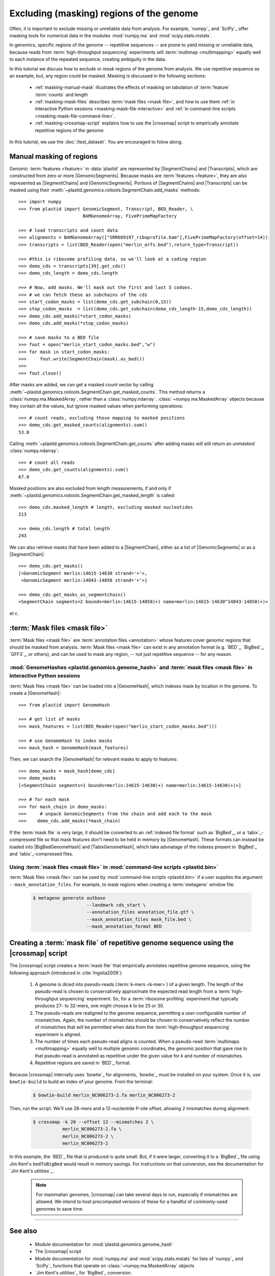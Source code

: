 Excluding (masking) regions of the genome
=========================================

Often, it is important to exclude missing or unreliable data from analysis.
For example, `numpy`_ and `SciPy`_ offer masking tools for numerical data
in the modules :mod:`numpy.ma` and :mod:`scipy.stats.mstats`.

In genomics, specific regions of the genome -- repetitive sequences --
are prone to yield missing or unreliable data, because reads from
:term:`high-throughput sequencing` experiments will :term:`multimap <multimapping>`
equally well to each instance of the repeated sequence, creating
ambiguity in the data.

In this tutorial we discuss how to exclude or *mask* regions of the genome
from analysis. We use repetitive sequence as an example, but, any region
could be masked. Masking is discussed in the following sections:

  - :ref:`masking-manual-mask` illustrates the effects of masking
    on tabulation of :term:`feature` :term:`counts` and length
  
  - :ref:`masking-mask-files` describes :term:`mask files <mask file>`,
    and how to use them
    :ref:`in interactive Python sessions <masking-mask-file-interactive>`
    and
    :ref:`in command-line scripts <masking-mask-file-command-line>`.

  - :ref:`masking-crossmap-script` explains how to use the |crossmap|
    script to empirically annotate repetitive regions of the genome

In this tutorial, we use the :doc:`/test_dataset`. You are
encouraged to folow along.


 .. _masking-manual-mask:

Manual masking of regions
-------------------------

Genomic :term:`features <feature>` in :data:`plastid` are represented by
|SegmentChains| and |Transcripts|, which are constructed from zero or
more |GenomicSegments|.
Because masks are :term:`features <feature>`, they are also represented
as |SegmentChains| and |GenomicSegments|. Portions of |SegmentChains|
and |Transcripts| can be masked using their
:meth:`~plastid.genomics.roitools.SegmentChain.add_masks` methods::

    >>> import numpy
    >>> from plastid import GenomicSegment, Transcript, BED_Reader, \
                            BAMGenomeArray, FivePrimeMapFactory

    >>> # load transcripts and count data
    >>> alignments = BAMGenomeArray(["SRR609197_riboprofile.bam"],FivePrimeMapFactory(offset=14))
    >>> transcripts = list(BED_Reader(open("merlin_orfs.bed"),return_type=Transcript))

    >>> #this is ribosome profiling data, so we'll look at a coding region
    >>> demo_cds = transcripts[39].get_cds()
    >>> demo_cds_length = demo_cds.length

    >>> # Now, add masks. We'll mask out the first and last 5 codons.
    >>> # we can fetch these as subchains of the cds
    >>> start_codon_masks = list(demo_cds.get_subchain(0,15))
    >>> stop_codon_masks  = list(demo_cds.get_subchain(demo_cds_length-15,demo_cds_length))
    >>> demo_cds.add_masks(*start_codon_masks)
    >>> demo_cds.add_masks(*stop_codon_masks)

    >>> # save masks to a BED file
    >>> fout = open("merlin_start_codon_masks.bed","w")
    >>> for mask in start_codon_masks:
    >>>     fout.write(SegmentChain(mask).as_bed())
    >>>
    >>> fout.close()



After masks are added, we can get a masked count vector by calling
:meth:`~plastid.genomics.roitools.SegmentChain.get_masked_counts`. This method
returns a :class:`numpy.ma.MaskedArray`, rather than a :class:`numpy.ndarray`.
:class:`~numpy.ma.MaskedArray` objects because they contain all the values,
but ignore masked values when performing operations::

    >>> # count reads, excluding those mapping to masked positions
    >>> demo_cds.get_masked_counts(alignments).sum()
    53.0

Calling :meth:`~plastid.genomics.roitools.SegmentChain.get_counts` after adding
masks will still return an *unmasked* :class:`numpy.ndarray`::

    >>> # count all reads
    >>> demo_cds.get_counts(alignments).sum()
    67.0

Masked positions are also excluded from length measurements, if and only if
:meth:`~plastid.genomics.roitools.SegmentChain.get_masked_length` is called::

    >>> demo_cds.masked_length # length, excluding masked nucleotides
    213

    >>> demo_cds.length # total length
    243


We can also retrieve masks that have been added to a |SegmentChain|, either
as a list of |GenomicSegments| or as a |SegmentChain|::

    >>> demo_cds.get_masks()
    [<GenomicSegment merlin:14615-14630 strand='+'>,
     <GenomicSegment merlin:14843-14858 strand='+'>]

    >>> demo_cds.get_masks_as_segmentchain()
    <SegmentChain segments=2 bounds=merlin:14615-14858(+) name=merlin:14615-14630^14843-14858(+)>

et c.

 .. _masking-mask-files:

:term:`Mask files <mask file>`
------------------------------
:term:`Mask files <mask file>` are :term:`annotation files <annotation>` whose
features cover genomic regions that should be masked from analysis.
:term:`Mask files <mask file>` can exist in any annotation format
(e.g. `BED`_, `BigBed`_, `GFF3`_, or others), and can be used to mask any region,
-- not just repetitive sequence -- for any reason.


 .. _masking-mask-file-interactive

:mod:`GenomeHashes <plastid.genomics.genome_hash>` and :term:`mask files <mask file>` in interactive Python sessions
....................................................................................................................

:term:`Mask files <mask file>` can be loaded into a |GenomeHash|, which
indexes mask by location in the genome. To create a |GenomeHash|::

    >>> from plastid import GenomeHash

    >>> # get list of masks
    >>> mask_features = list(BED_Reader(open("merlin_start_codon_masks.bed")))

    >>> # use GenomeHash to index masks
    >>> mask_hash = GenomeHash(mask_features)

Then, we can search the |GenomeHash| for relevant masks to apply to features::

    >>> demo_masks = mask_hash[demo_cds]
    >>> demo_masks
    [<SegmentChain segments=1 bounds=merlin:14615-14630(+) name=merlin:14615-14630(+)>]

    >>> # for each mask
    >>> for mask_chain in demo_masks:
    >>>     # unpack GenomicSegments from the chain and add each to the mask
    >>>    demo_cds.add_masks(*mask_chain)

If the :term:`mask file` is very large, it should be converted to an
:ref:`indexed file format` such as `BigBed`_, or a `tabix`_-compressed file
so that mask features don't need to be held in memory by |GenomeHash|.
These formats can instead be loaded into |BigBedGenomeHash| and
|TabixGenomeHash|, which take advnatage of the indexes present in
`BigBed`_ and `tabix`_-compressed files.


 .. _masking-mask-file-command-line

Using :term:`mask files <mask file>` in :mod:`command-line scripts <plastid.bin>`
.................................................................................

:term:`Mask files <mask file>` can be used by :mod:`command-line scripts <plastid.bin>`
if a user supplies the argument ``--mask_annotation_files``. For example, to 
mask regions when creating a :term:`metagene` window file:

 .. code-block:: shell

    $ metagene generate outbase
                        --landmark cds_start \
                        --annotation_files annotation_file.gtf \
                        --mask_annotation_files mask_file.bed \
                        --mask_annotation_format BED


 .. _masking-crossmap-script:

Creating a :term:`mask file` of repetitive genome sequence using the |crossmap| script
--------------------------------------------------------------------------------------

The |crossmap| script creates a :term:`mask file` that empirically annotates repetitive
genome sequence, using the following approach (introduced in :cite:`Ingolia2009`):

 #. A genome is diced into pseudo-reads (:term:`k-mers <k-mer>`) of a given length.
    The length of the pseudo-read is chosen to conservatively approximate the expected
    read length from a :term:`high-throughput sequencing` experiment. So, for a
    :term:`ribosome profiling` experiment that typically produces 27- to 32-mers,
    one might choose `k` to be 25 or 30.

 #. The pseudo-reads are realigned to the genome sequence, permitting a user-configurable
    number of mismatches. Again, the number of mismatches should be chosen to conservatively
    reflect the number of mismatches that will be permitted when data from the
    :term:`high-throughput sequencing` experiment is aligned.

 #. The number of times each pseudo-read aligns is counted. When a pseudo-read
    :term:`multimaps <multimapping>` equally well to multiple genomic coordinates,
    the genomic position that gave rise to that pseudo-read is annotated as
    repetitive under the given value for `k` and number of mismatches.

 #. Repetitive regions are saved in `BED`_ format.


Because |crossmap| internally uses `bowtie`_ for alignments, `bowtie`_
must be installed on your system. Once it is, use ``bowtie-build`` to
build an index of your genome. From the terminal:

 .. code-block:: shell

    $ bowtie-build merlin_NC006273-2.fa merlin_NC006273-2

    
Then, run the script. We'll use 26-mers and a 12-nucleotide P-site offset,
allowing 2 mismatches during alignment:

 .. code-block:: shell

    $ crossmap -k 26 --offset 12 --mismatches 2 \
               merlin_NC006273-2.fa \
               merlin_NC006273-2 \
               merlin_NC006273-2


In this example, the `BED`_ file that is produced is quite small.
But, if it were larger, converting it to a `BigBed`_ file using Jim
Kent's ``bedToBigBed`` would
result in memory savings. For instructions on that conversion, see
the documentation for `Jim Kent's utilities`_.

 .. note::

    For mammalian genomes, |crossmap| can take several days to run,
    especially if mismatches are allowed. We intend to host precomputed
    versions of these for a handful of commonly-used genomes to save
    time.


-------------------------------------------------------------------------------

See also
--------

 - Module documentation for :mod:`plastid.genomics.genome_hash`
 - The |crossmap| script
 - Module documentation for :mod:`numpy.ma` and :mod:`scipy.stats.mstats`
   for lists of `numpy`_ and `SciPy`_ functions that operate on 
   :class:`~numpy.ma.MaskedArray` objects
 - `Jim Kent's utilities`_ for `BigBed`_ conversion.
   
